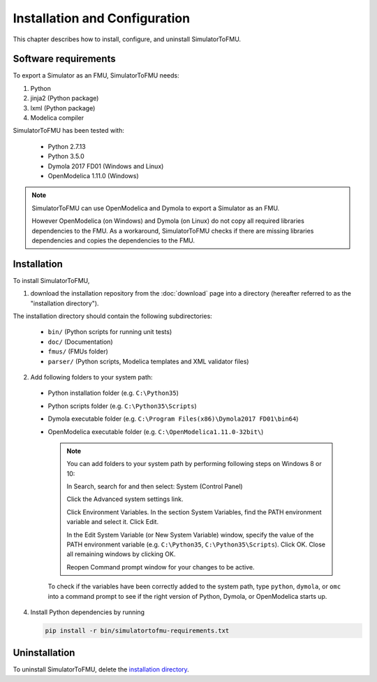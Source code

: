 .. highlight:: rest

.. _installation:

Installation and Configuration
==============================

This chapter describes how to install, configure, and uninstall SimulatorToFMU.


Software requirements
^^^^^^^^^^^^^^^^^^^^^

To export a Simulator as an FMU, SimulatorToFMU needs:

1. Python 

2. jinja2 (Python package)

3. lxml (Python package)

4. Modelica compiler

SimulatorToFMU has been tested with:

  - Python 2.7.13
  - Python 3.5.0 
  - Dymola 2017 FD01 (Windows and Linux)
  - OpenModelica 1.11.0 (Windows) 

.. note:: 

   SimulatorToFMU can use OpenModelica and Dymola to export a Simulator as an FMU. 
   
   However OpenModelica (on Windows) and Dymola (on Linux) do not copy all required libraries dependencies to the FMU.
   As a workaround, SimulatorToFMU checks if there are missing libraries dependencies and copies the dependencies to the FMU.

.. _installation directory:

Installation
^^^^^^^^^^^^

To install SimulatorToFMU, 

1. download the installation repository from the :doc:`download` page
   into a directory (hereafter referred to as the "installation directory").
 

The installation directory should contain the following subdirectories:

  - ``bin/``
    (Python scripts for running unit tests)

  - ``doc/``
    (Documentation)

  - ``fmus/``
    (FMUs folder)

  - ``parser/``
    (Python scripts, Modelica templates and XML validator files)
    

2. Add following folders to your system path: 

 - Python installation folder (e.g. ``C:\Python35``)
 - Python scripts folder (e.g. ``C:\Python35\Scripts``) 
 - Dymola executable folder (e.g. ``C:\Program Files(x86)\Dymola2017 FD01\bin64``)
 - OpenModelica executable folder (e.g. ``C:\OpenModelica1.11.0-32bit\``)

   .. note:: 

     You can add folders to your system path by performing following steps on Windows 8 or 10:

     In Search, search for and then select: System (Control Panel)
     
     Click the Advanced system settings link.
     
     Click Environment Variables. In the section System Variables, find the PATH environment variable and select it. Click Edit. 
     
     In the Edit System Variable (or New System Variable) window, specify the value of the PATH environment variable (e.g. ``C:\Python35``, ``C:\Python35\Scripts``). Click OK. Close all remaining windows by clicking OK.
     
     Reopen Command prompt window for your changes to be active.
    
   To check if the variables have been correctly added to the system path, type ``python``, ``dymola``, or ``omc``
   into a command prompt to see if the right version of Python, Dymola, or OpenModelica starts up.


4. Install Python dependencies by running

   .. code-block:: none
   
      pip install -r bin/simulatortofmu-requirements.txt



Uninstallation
^^^^^^^^^^^^^^

To uninstall SimulatorToFMU, delete the `installation directory`_.
